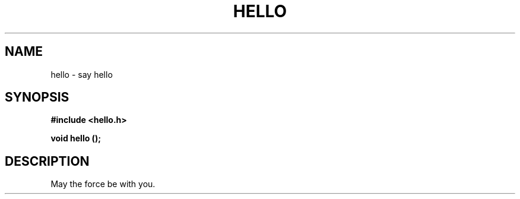 .\" Copyright (c) Foo BAR <foo@example.com>
.\"
.\" This is free documentation; you can redistribute it and/or
.\" modify it under the terms of the GNU General Public License as
.\" published by the Free Software Foundation; either version 2 of
.\" the License, or (at your option) any later version.
.\"
.TH HELLO 3 "Nov 2007" "GNU hello 1.0"
.SH NAME
hello \- say hello
.SH SYNOPSIS
.nf
.B #include <hello.h>
.sp
.BI "void hello ();
.fi
.SH DESCRIPTION
May the force be with you.
